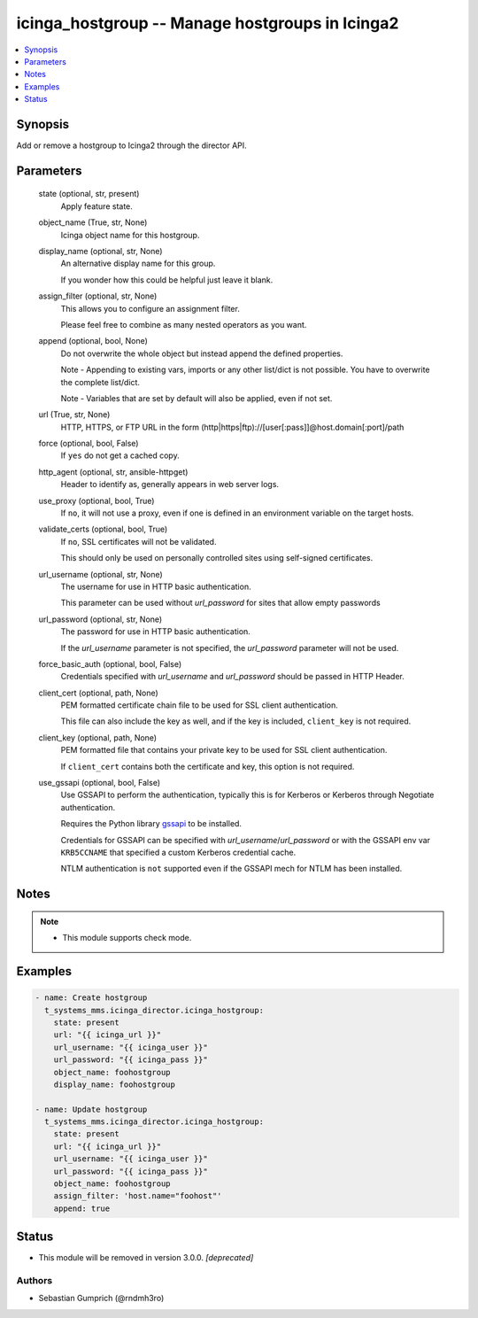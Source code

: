 .. _icinga_hostgroup_module:


icinga_hostgroup -- Manage hostgroups in Icinga2
================================================

.. contents::
   :local:
   :depth: 1


Synopsis
--------

Add or remove a hostgroup to Icinga2 through the director API.






Parameters
----------

  state (optional, str, present)
    Apply feature state.


  object_name (True, str, None)
    Icinga object name for this hostgroup.


  display_name (optional, str, None)
    An alternative display name for this group.

    If you wonder how this could be helpful just leave it blank.


  assign_filter (optional, str, None)
    This allows you to configure an assignment filter.

    Please feel free to combine as many nested operators as you want.


  append (optional, bool, None)
    Do not overwrite the whole object but instead append the defined properties.

    Note - Appending to existing vars, imports or any other list/dict is not possible. You have to overwrite the complete list/dict.

    Note - Variables that are set by default will also be applied, even if not set.


  url (True, str, None)
    HTTP, HTTPS, or FTP URL in the form (http|https|ftp)://[user[:pass]]@host.domain[:port]/path


  force (optional, bool, False)
    If \ :literal:`yes`\  do not get a cached copy.


  http_agent (optional, str, ansible-httpget)
    Header to identify as, generally appears in web server logs.


  use_proxy (optional, bool, True)
    If \ :literal:`no`\ , it will not use a proxy, even if one is defined in an environment variable on the target hosts.


  validate_certs (optional, bool, True)
    If \ :literal:`no`\ , SSL certificates will not be validated.

    This should only be used on personally controlled sites using self-signed certificates.


  url_username (optional, str, None)
    The username for use in HTTP basic authentication.

    This parameter can be used without \ :emphasis:`url\_password`\  for sites that allow empty passwords


  url_password (optional, str, None)
    The password for use in HTTP basic authentication.

    If the \ :emphasis:`url\_username`\  parameter is not specified, the \ :emphasis:`url\_password`\  parameter will not be used.


  force_basic_auth (optional, bool, False)
    Credentials specified with \ :emphasis:`url\_username`\  and \ :emphasis:`url\_password`\  should be passed in HTTP Header.


  client_cert (optional, path, None)
    PEM formatted certificate chain file to be used for SSL client authentication.

    This file can also include the key as well, and if the key is included, \ :literal:`client\_key`\  is not required.


  client_key (optional, path, None)
    PEM formatted file that contains your private key to be used for SSL client authentication.

    If \ :literal:`client\_cert`\  contains both the certificate and key, this option is not required.


  use_gssapi (optional, bool, False)
    Use GSSAPI to perform the authentication, typically this is for Kerberos or Kerberos through Negotiate authentication.

    Requires the Python library \ `gssapi <https://github.com/pythongssapi/python-gssapi>`__\  to be installed.

    Credentials for GSSAPI can be specified with \ :emphasis:`url\_username`\ /\ :emphasis:`url\_password`\  or with the GSSAPI env var \ :literal:`KRB5CCNAME`\  that specified a custom Kerberos credential cache.

    NTLM authentication is \ :literal:`not`\  supported even if the GSSAPI mech for NTLM has been installed.





Notes
-----

.. note::
   - This module supports check mode.




Examples
--------

.. code-block:: yaml+jinja

    
    - name: Create hostgroup
      t_systems_mms.icinga_director.icinga_hostgroup:
        state: present
        url: "{{ icinga_url }}"
        url_username: "{{ icinga_user }}"
        url_password: "{{ icinga_pass }}"
        object_name: foohostgroup
        display_name: foohostgroup

    - name: Update hostgroup
      t_systems_mms.icinga_director.icinga_hostgroup:
        state: present
        url: "{{ icinga_url }}"
        url_username: "{{ icinga_user }}"
        url_password: "{{ icinga_pass }}"
        object_name: foohostgroup
        assign_filter: 'host.name="foohost"'
        append: true





Status
------


- This module will be removed in version
  3.0.0.
  *[deprecated]*


Authors
~~~~~~~

- Sebastian Gumprich (@rndmh3ro)

